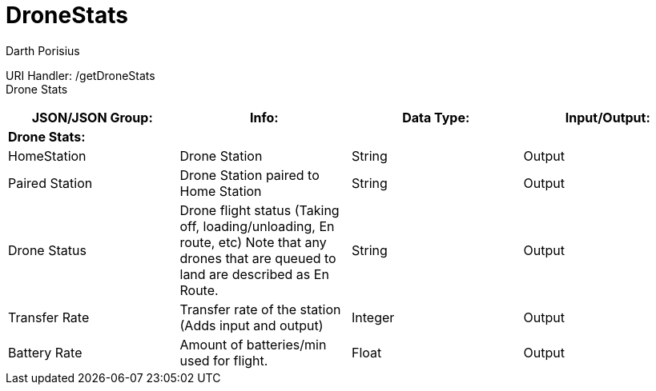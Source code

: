 = DroneStats
Darth Porisius
:url-repo: https://www.github.com/porisius/RS232_SF_Project

URI Handler: /getDroneStats +
Drone Stats

[cols="1,1,1,1"]
|===
|JSON/JSON Group: |Info: |Data Type: |Input/Output:

4+|*Drone Stats:*

|HomeStation
|Drone Station
|String
|Output

|Paired Station
|Drone Station paired to Home Station
|String
|Output

|Drone Status
|Drone flight status (Taking off, loading/unloading, En route, etc) Note that any drones that are queued to land are described as En Route.
|String
|Output

|Transfer Rate
|Transfer rate of the station (Adds input and output)
|Integer
|Output

|Battery Rate
|Amount of batteries/min used for flight.
|Float
|Output